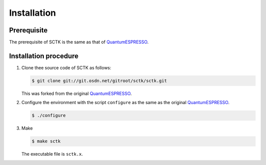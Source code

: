 .. _QuantumESPRESSO: https://www.quantum-espresso.org/resources/users-manual

Installation
============

Prerequisite
------------

The prerequisite of SCTK is the same as that of  QuantumESPRESSO_.

Installation procedure
----------------------

#. Clone thee source code of SCTK as follows:

   .. code-block:: bash

      $ git clone git://git.osdn.net/gitroot/sctk/sctk.git

   This was forked from the original QuantumESPRESSO_.

#. Configure the environment with the script ``configure``
   as the same as the original QuantumESPRESSO_.
               
   .. code-block:: bash

       $ ./configure

#. Make

   .. code-block:: bash

       $ make sctk

   The executable file is ``sctk.x``.
